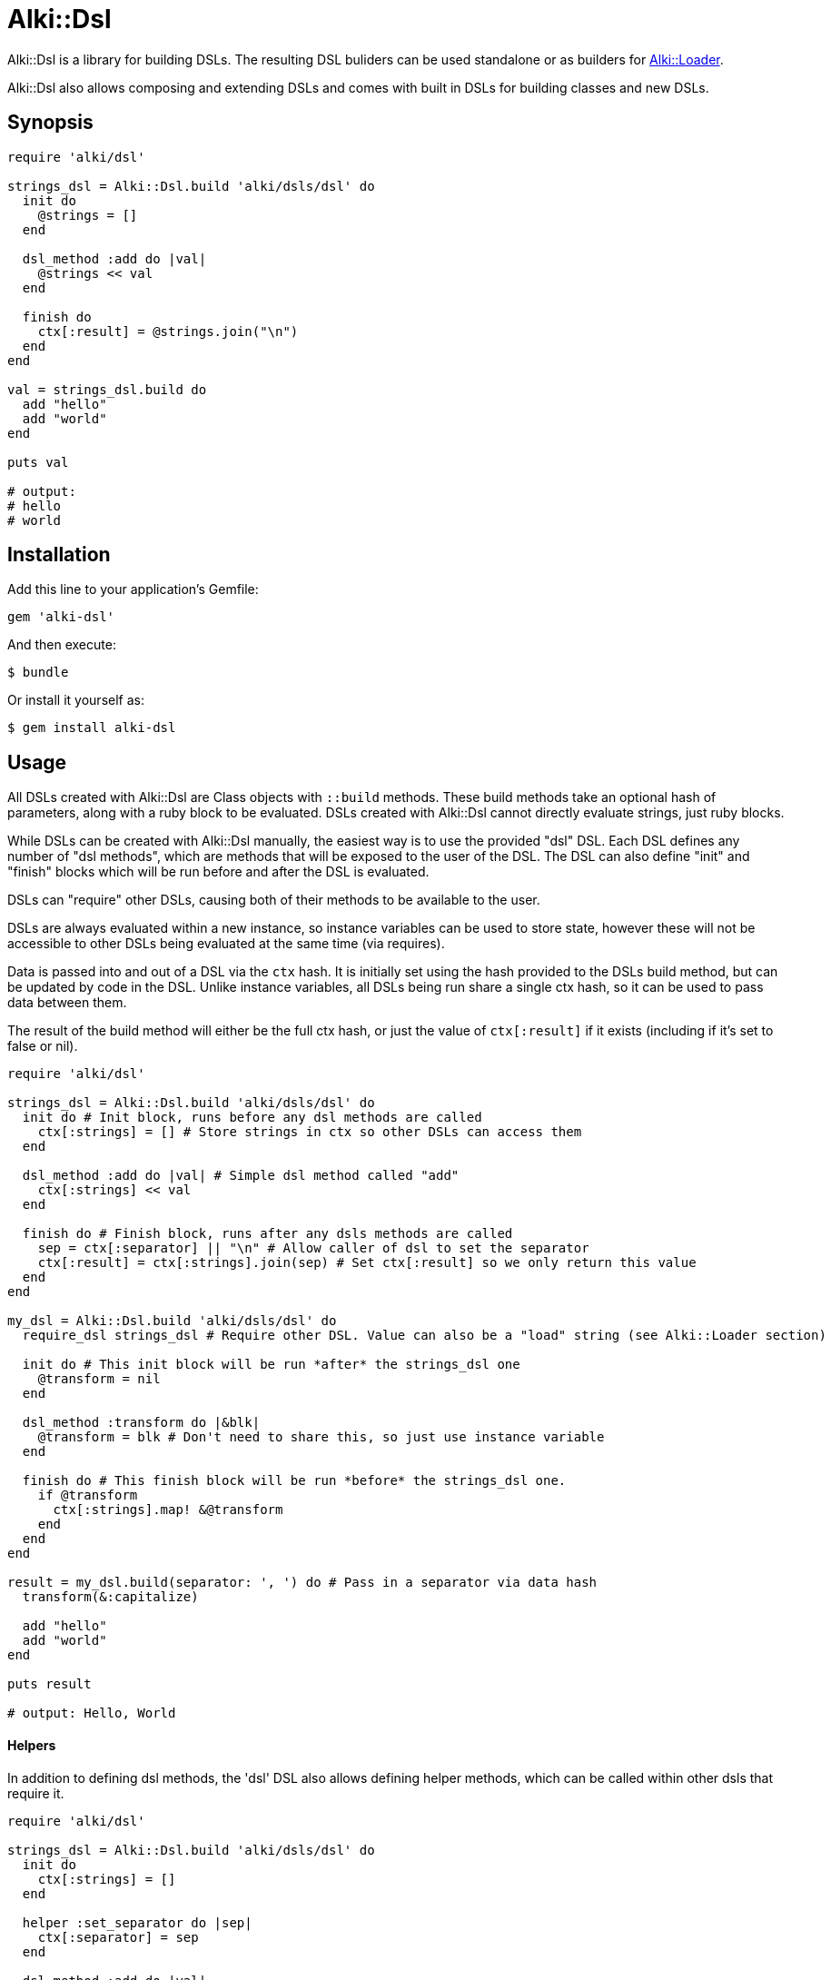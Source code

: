 # Alki::Dsl

Alki::Dsl is a library for building DSLs. The resulting DSL buliders can be used standalone or as builders for
https://github.com/alki-project/alki-loader[Alki::Loader].

Alki::Dsl also allows composing and extending DSLs and comes with built in DSLs for building classes and
new DSLs.

## Synopsis

```ruby
require 'alki/dsl'

strings_dsl = Alki::Dsl.build 'alki/dsls/dsl' do
  init do
    @strings = []
  end

  dsl_method :add do |val|
    @strings << val
  end

  finish do
    ctx[:result] = @strings.join("\n")
  end
end

val = strings_dsl.build do
  add "hello"
  add "world"
end

puts val

# output:
# hello
# world
```

## Installation

Add this line to your application's Gemfile:

```ruby
gem 'alki-dsl'
```

And then execute:

    $ bundle

Or install it yourself as:

    $ gem install alki-dsl

## Usage

All DSLs created with Alki::Dsl are Class objects with `::build` methods. These build methods take an optional
hash of parameters, along with a ruby block to be evaluated. DSLs created with Alki::Dsl cannot directly
evaluate strings, just ruby blocks.

While DSLs can be created with Alki::Dsl manually, the easiest way is to use the provided "dsl" DSL. Each
DSL defines any number of "dsl methods", which are methods that will be exposed to the user of the DSL.
The DSL can also define "init" and "finish" blocks which will be run before and after the DSL is evaluated.

DSLs can "require" other DSLs, causing both of their methods to be available to the user.

DSLs are always evaluated within a new instance, so instance variables can be used to store state, however
these will not be accessible to other DSLs being evaluated at the same time (via requires).

Data is passed into and out of a DSL via the `ctx` hash. It is initially set using the hash provided to the
DSLs build method, but can be updated by code in the DSL. Unlike instance variables, all DSLs being run share
a single ctx hash, so it can be used to pass data between them.

The result of the build method will either be the full ctx hash, or just the value of `ctx[:result]` if it
exists (including if it's set to false or nil).

```ruby
require 'alki/dsl'

strings_dsl = Alki::Dsl.build 'alki/dsls/dsl' do
  init do # Init block, runs before any dsl methods are called
    ctx[:strings] = [] # Store strings in ctx so other DSLs can access them
  end

  dsl_method :add do |val| # Simple dsl method called "add"
    ctx[:strings] << val
  end

  finish do # Finish block, runs after any dsls methods are called
    sep = ctx[:separator] || "\n" # Allow caller of dsl to set the separator
    ctx[:result] = ctx[:strings].join(sep) # Set ctx[:result] so we only return this value
  end
end

my_dsl = Alki::Dsl.build 'alki/dsls/dsl' do
  require_dsl strings_dsl # Require other DSL. Value can also be a "load" string (see Alki::Loader section)

  init do # This init block will be run *after* the strings_dsl one
    @transform = nil
  end

  dsl_method :transform do |&blk|
    @transform = blk # Don't need to share this, so just use instance variable
  end

  finish do # This finish block will be run *before* the strings_dsl one.
    if @transform
      ctx[:strings].map! &@transform
    end
  end
end

result = my_dsl.build(separator: ', ') do # Pass in a separator via data hash
  transform(&:capitalize)

  add "hello"
  add "world"
end

puts result

# output: Hello, World

```

#### Helpers ####

In addition to defining dsl methods, the 'dsl' DSL also allows defining helper methods,
which can be called within other dsls that require it.

```ruby
require 'alki/dsl'

strings_dsl = Alki::Dsl.build 'alki/dsls/dsl' do
  init do
    ctx[:strings] = []
  end

  helper :set_separator do |sep|
    ctx[:separator] = sep
  end

  dsl_method :add do |val|
    ctx[:strings] << val
  end

  finish do
    sep = ctx[:separator] || "\n"
    ctx[:result] = ctx[:strings].join(sep)
  end
end

my_dsl = Alki::Dsl.build 'alki/dsls/dsl' do
  require_dsl strings_dsl

  dsl_method :separator do |sep|
    set_separator sep # Call helper from strings_dsl
  end
end

result = my_dsl.build do
  separator ' '

  add "hello"
  add "world"
end

puts result

# output: hello world
```

### Using with Alki::Loader

https://github.com/alki-project/alki-loader[Alki::Loader] is a library that extends Ruby's `require` method.
It can be used to associate "builder" objects with files
or directories so that the code within them is processed by the builder object when they are loaded. More
documentation can be found at the Alki::Loader https://github.com/alki-project/alki-loader[github page].

The DSLs created by Alki::Dsl can be used as Alki::Loader builder objects, allowing DSLs to be used to define
classes and modules. In addition, because the provided "dsl" DSL creates classes, it can also be used with
Alki::Loader to allow defining your DSLs in standalone source files.

To get started, in your project create a dsls directory at something like `lib/my_project/dsls`. This will
be where we put our DSL source files.

To register it create a `lib/alki_loader.rb` file:

.lib/alki_loader.rb
```ruby
# Treat all ruby source files in lib/my_project/dsls as DSL definition files
Alki::Loader.register 'my_project/dsls', builder: 'alki/dsls/dsl'
```

****
*Note*: This registers the builder using a string. This is a "load" string and is used frequently in Alki
projects. When used, the string will be `require`-d and then transformed into a constant name
(so "alki/dsls/dsl" becomes Alki::Dsls::Dsl) and the resulting class will be used. In addition to less
typing, this also allows lazy loading behavior, where the file and class are only loaded if needed.

The DSL class can be passed directly instead of the load string.
****

Now a DSL definition file can be created in `lib/my_project/dsls`. Revisiting the previous example, a "strings"
dsl file can be created. Because the file has been registered with the 'alki/dsls/dsl' builder,
it will be automatically processed as a DSL definition when loaded.

.lib/my_project/dsls/strings.rb
```ruby
Alki do
  init do
    ctx[:strings] = []
  end

  dsl_method :add do |val|
    ctx[:strings] << val
  end

  finish do
    sep = ctx[:separator] || "\n"
    ctx[:result] = ctx[:strings].join(sep)
  end
end
```

The `Alki do ... end` block is part of Alki::Loader and is required. The rest of the DSL is the same
as before. When this file is loaded by Ruby, it will create a DSL class called MyProject::Dsls::Strings.

To use we can require the file normally (making sure to add `lib` to the load path and requiring 'alki/dsl'
first).

```
$ irb -Ilib
> require 'alki/dsl'
> require 'my_project/dsls/strings'
> MyProject::Dsls::Strings.build do
>   add "hello"
>   add "world"
> end
 => "hello\nworld"
>
```

The second DSL can now be setup the same way. Note that the `require_dsl` value has been replaced with a load
string.

.lib/my_project/dsls/transformable_strings.rb
```ruby
Alki do
  require_dsl 'my_project/dsls/strings'

  init do
    @transform = nil
  end

  dsl_method :transform do |&blk|
    @transform = blk
  end

  finish do
    if @transform
      ctx[:strings].map! &@transform
    end
  end
end
```

So what if we want to use our DSL with Alki::Loader as well? First, our DSL right now produces
a string, but Alki::Loader requires builders to define a constant with the correct name. Alki::Dsl comes with a
"class" DSL that makes this easy. First lets create a new DSL that adapts our transformable_strings DSL into a one
that defines a module.

.lib/my_project/dsls/strings_class.rb
```ruby
Alki do
  require_dsl 'alki/dsls/class'
  require_dsl 'my_project/dsls/transformable_strings', :after # This makes it's finish hook
                                                              # run before ours

  finish do
    # Helpers provided by alki/dsls/class
    create_as_module # Don't need a class, just a module
    value = ctx[:result]
    add_class_method(:value) { value }
  end
end
```

Now we can create a new directory, register it with Alki::Loader, and add a file that uses the DSL. Note
that we can set separator in the Alki::Loader register call. Any data values set here are passed in
as `ctx` in the DSL.

.lib/alki_loader.rb
```ruby
Alki::Loader.register 'my_project/dsls', builder: 'alki/dsls/dsl'
Alki::Loader.register 'my_project/strings', builder: 'my_project/dsls/strings_class', separator: ', '
```

.lib/my_project/strings/hello_world.rb
```ruby
Alki do
  transform &:capitalize

  add "hello"
  add "world"
end
```

```
$ irb -Ilib
> require 'alki/dsl'
> require 'my_project/strings/hello_world'
> MyProject::Strings::HelloWorld.value
 => "Hello, World"
>
```

## Contributing

Bug reports and pull requests are welcome on GitHub at https://github.com/alki-project/alki-dsl. This project is intended to be a safe, welcoming space for collaboration, and contributors are expected to adhere to the http://contributor-covenant.org[Contributor Covenant] code of conduct.


## License

The gem is available as open source under the terms of the http://opensource.org/licenses/MIT[MIT License].

